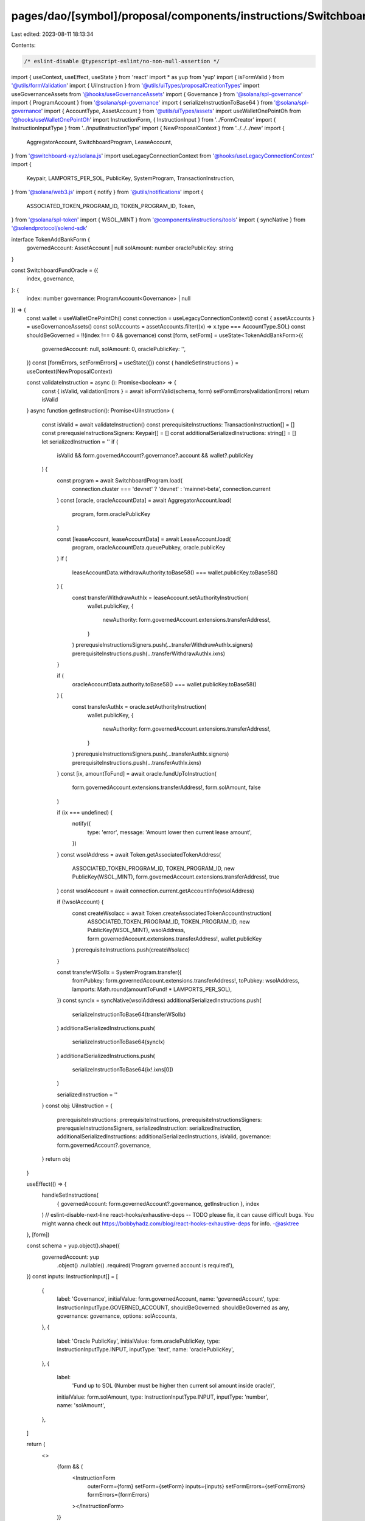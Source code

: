 pages/dao/[symbol]/proposal/components/instructions/Switchboard/FundOracle.tsx
==============================================================================

Last edited: 2023-08-11 18:13:34

Contents:

.. code-block:: tsx

    /* eslint-disable @typescript-eslint/no-non-null-assertion */
import { useContext, useEffect, useState } from 'react'
import * as yup from 'yup'
import { isFormValid } from '@utils/formValidation'
import { UiInstruction } from '@utils/uiTypes/proposalCreationTypes'
import useGovernanceAssets from '@hooks/useGovernanceAssets'
import { Governance } from '@solana/spl-governance'
import { ProgramAccount } from '@solana/spl-governance'
import { serializeInstructionToBase64 } from '@solana/spl-governance'
import { AccountType, AssetAccount } from '@utils/uiTypes/assets'
import useWalletOnePointOh from '@hooks/useWalletOnePointOh'
import InstructionForm, { InstructionInput } from '../FormCreator'
import { InstructionInputType } from '../inputInstructionType'
import { NewProposalContext } from '../../../new'
import {
  AggregatorAccount,
  SwitchboardProgram,
  LeaseAccount,
} from '@switchboard-xyz/solana.js'
import useLegacyConnectionContext from '@hooks/useLegacyConnectionContext'
import {
  Keypair,
  LAMPORTS_PER_SOL,
  PublicKey,
  SystemProgram,
  TransactionInstruction,
} from '@solana/web3.js'
import { notify } from '@utils/notifications'
import {
  ASSOCIATED_TOKEN_PROGRAM_ID,
  TOKEN_PROGRAM_ID,
  Token,
} from '@solana/spl-token'
import { WSOL_MINT } from '@components/instructions/tools'
import { syncNative } from '@solendprotocol/solend-sdk'

interface TokenAddBankForm {
  governedAccount: AssetAccount | null
  solAmount: number
  oraclePublicKey: string
}

const SwitchboardFundOracle = ({
  index,
  governance,
}: {
  index: number
  governance: ProgramAccount<Governance> | null
}) => {
  const wallet = useWalletOnePointOh()
  const connection = useLegacyConnectionContext()
  const { assetAccounts } = useGovernanceAssets()
  const solAccounts = assetAccounts.filter((x) => x.type === AccountType.SOL)
  const shouldBeGoverned = !!(index !== 0 && governance)
  const [form, setForm] = useState<TokenAddBankForm>({
    governedAccount: null,
    solAmount: 0,
    oraclePublicKey: '',
  })
  const [formErrors, setFormErrors] = useState({})
  const { handleSetInstructions } = useContext(NewProposalContext)

  const validateInstruction = async (): Promise<boolean> => {
    const { isValid, validationErrors } = await isFormValid(schema, form)
    setFormErrors(validationErrors)
    return isValid
  }
  async function getInstruction(): Promise<UiInstruction> {
    const isValid = await validateInstruction()
    const prerequisiteInstructions: TransactionInstruction[] = []
    const prerequsieInstructionsSigners: Keypair[] = []
    const additionalSerializedInstructions: string[] = []
    let serializedInstruction = ''
    if (
      isValid &&
      form.governedAccount?.governance?.account &&
      wallet?.publicKey
    ) {
      const program = await SwitchboardProgram.load(
        connection.cluster === 'devnet' ? 'devnet' : 'mainnet-beta',
        connection.current
      )
      const [oracle, oracleAccountData] = await AggregatorAccount.load(
        program,
        form.oraclePublicKey
      )

      const [leaseAccount, leaseAccountData] = await LeaseAccount.load(
        program,
        oracleAccountData.queuePubkey,
        oracle.publicKey
      )
      if (
        leaseAccountData.withdrawAuthority.toBase58() ===
        wallet.publicKey.toBase58()
      ) {
        const transferWithdrawAuthIx = leaseAccount.setAuthorityInstruction(
          wallet.publicKey,
          {
            newAuthority: form.governedAccount.extensions.transferAddress!,
          }
        )
        prerequsieInstructionsSigners.push(...transferWithdrawAuthIx.signers)
        prerequisiteInstructions.push(...transferWithdrawAuthIx.ixns)
      }

      if (
        oracleAccountData.authority.toBase58() === wallet.publicKey.toBase58()
      ) {
        const transferAuthIx = oracle.setAuthorityInstruction(
          wallet.publicKey,
          {
            newAuthority: form.governedAccount.extensions.transferAddress!,
          }
        )
        prerequsieInstructionsSigners.push(...transferAuthIx.signers)
        prerequisiteInstructions.push(...transferAuthIx.ixns)
      }
      const [ix, amountToFund] = await oracle.fundUpToInstruction(
        form.governedAccount.extensions.transferAddress!,
        form.solAmount,
        false
      )

      if (ix === undefined) {
        notify({
          type: 'error',
          message: 'Amount lower then current lease amount',
        })
      }
      const wsolAddress = await Token.getAssociatedTokenAddress(
        ASSOCIATED_TOKEN_PROGRAM_ID,
        TOKEN_PROGRAM_ID,
        new PublicKey(WSOL_MINT),
        form.governedAccount.extensions.transferAddress!,
        true
      )
      const wsolAccount = await connection.current.getAccountInfo(wsolAddress)

      if (!wsolAccount) {
        const createWsolacc = await Token.createAssociatedTokenAccountInstruction(
          ASSOCIATED_TOKEN_PROGRAM_ID,
          TOKEN_PROGRAM_ID,
          new PublicKey(WSOL_MINT),
          wsolAddress,
          form.governedAccount.extensions.transferAddress!,
          wallet.publicKey
        )
        prerequisiteInstructions.push(createWsolacc)
      }

      const transferWSolIx = SystemProgram.transfer({
        fromPubkey: form.governedAccount.extensions.transferAddress!,
        toPubkey: wsolAddress,
        lamports: Math.round(amountToFund! * LAMPORTS_PER_SOL),
      })
      const syncIx = syncNative(wsolAddress)
      additionalSerializedInstructions.push(
        serializeInstructionToBase64(transferWSolIx)
      )
      additionalSerializedInstructions.push(
        serializeInstructionToBase64(syncIx)
      )
      additionalSerializedInstructions.push(
        serializeInstructionToBase64(ix!.ixns[0])
      )

      serializedInstruction = ''
    }
    const obj: UiInstruction = {
      prerequisiteInstructions: prerequisiteInstructions,
      prerequisiteInstructionsSigners: prerequsieInstructionsSigners,
      serializedInstruction: serializedInstruction,
      additionalSerializedInstructions: additionalSerializedInstructions,
      isValid,
      governance: form.governedAccount?.governance,
    }
    return obj
  }

  useEffect(() => {
    handleSetInstructions(
      { governedAccount: form.governedAccount?.governance, getInstruction },
      index
    )
    // eslint-disable-next-line react-hooks/exhaustive-deps -- TODO please fix, it can cause difficult bugs. You might wanna check out https://bobbyhadz.com/blog/react-hooks-exhaustive-deps for info. -@asktree
  }, [form])

  const schema = yup.object().shape({
    governedAccount: yup
      .object()
      .nullable()
      .required('Program governed account is required'),
  })
  const inputs: InstructionInput[] = [
    {
      label: 'Governance',
      initialValue: form.governedAccount,
      name: 'governedAccount',
      type: InstructionInputType.GOVERNED_ACCOUNT,
      shouldBeGoverned: shouldBeGoverned as any,
      governance: governance,
      options: solAccounts,
    },
    {
      label: 'Oracle PublicKey',
      initialValue: form.oraclePublicKey,
      type: InstructionInputType.INPUT,
      inputType: 'text',
      name: 'oraclePublicKey',
    },
    {
      label:
        'Fund up to SOL (Number must be higher then current sol amount inside oracle)',
      initialValue: form.solAmount,
      type: InstructionInputType.INPUT,
      inputType: 'number',
      name: 'solAmount',
    },
  ]

  return (
    <>
      {form && (
        <InstructionForm
          outerForm={form}
          setForm={setForm}
          inputs={inputs}
          setFormErrors={setFormErrors}
          formErrors={formErrors}
        ></InstructionForm>
      )}
    </>
  )
}

export default SwitchboardFundOracle


